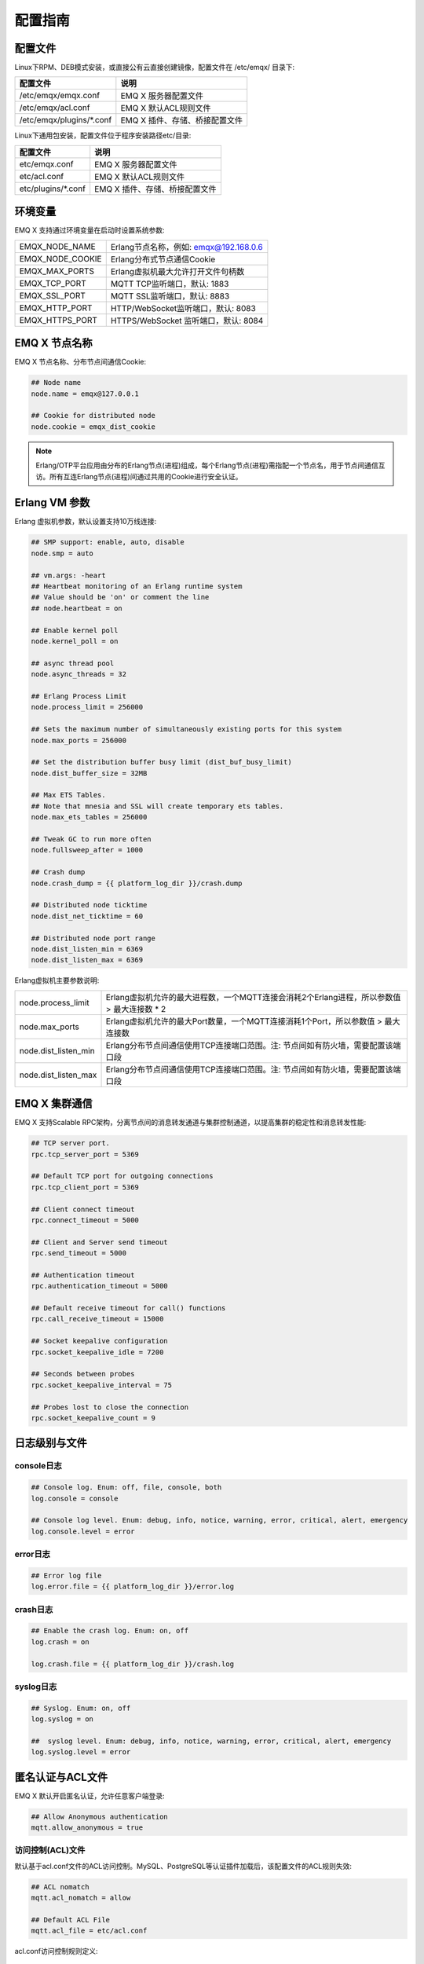 
.. _config_guide:

========
配置指南
========

--------
配置文件
--------

Linux下RPM、DEB模式安装，或直接公有云直接创建镜像，配置文件在 /etc/emqx/ 目录下:

+----------------------------+------------------------------------+
| 配置文件                   | 说明                               |
+============================+====================================+
| /etc/emqx/emqx.conf        | EMQ X 服务器配置文件               |
+----------------------------+------------------------------------+
| /etc/emqx/acl.conf         | EMQ X 默认ACL规则文件              |
+----------------------------+------------------------------------+
| /etc/emqx/plugins/\*.conf  | EMQ X 插件、存储、桥接配置文件     |
+----------------------------+------------------------------------+

Linux下通用包安装，配置文件位于程序安装路径etc/目录:

+----------------------------+------------------------------------+
| 配置文件                   | 说明                               |
+============================+====================================+
| etc/emqx.conf              | EMQ X 服务器配置文件               |
+----------------------------+------------------------------------+
| etc/acl.conf               | EMQ X 默认ACL规则文件              |
+----------------------------+------------------------------------+
| etc/plugins/\*.conf        | EMQ X 插件、存储、桥接配置文件     |
+----------------------------+------------------------------------+

--------
环境变量
--------

EMQ X 支持通过环境变量在启动时设置系统参数:

+--------------------+----------------------------------------+
| EMQX_NODE_NAME     | Erlang节点名称，例如: emqx@192.168.0.6 |
+--------------------+----------------------------------------+
| EMQX_NODE_COOKIE   | Erlang分布式节点通信Cookie             |
+--------------------+----------------------------------------+
| EMQX_MAX_PORTS     | Erlang虚拟机最大允许打开文件句柄数     |
+--------------------+----------------------------------------+
| EMQX_TCP_PORT      | MQTT TCP监听端口，默认: 1883           |
+--------------------+----------------------------------------+
| EMQX_SSL_PORT      | MQTT SSL监听端口，默认: 8883           |
+--------------------+----------------------------------------+
| EMQX_HTTP_PORT     | HTTP/WebSocket监听端口，默认: 8083     |
+--------------------+----------------------------------------+
| EMQX_HTTPS_PORT    | HTTPS/WebSocket 监听端口，默认: 8084   |
+--------------------+----------------------------------------+

--------------
EMQ X 节点名称
--------------

EMQ X 节点名称、分布节点间通信Cookie:

.. code-block:: properties

    ## Node name
    node.name = emqx@127.0.0.1

    ## Cookie for distributed node
    node.cookie = emqx_dist_cookie

.. NOTE::

    Erlang/OTP平台应用由分布的Erlang节点(进程)组成，每个Erlang节点(进程)需指配一个节点名，用于节点间通信互访。所有互连Erlang节点(进程)间通过共用的Cookie进行安全认证。

--------------
Erlang VM 参数
--------------

Erlang 虚拟机参数，默认设置支持10万线连接:

.. code-block:: properties

    ## SMP support: enable, auto, disable
    node.smp = auto

    ## vm.args: -heart
    ## Heartbeat monitoring of an Erlang runtime system
    ## Value should be 'on' or comment the line
    ## node.heartbeat = on

    ## Enable kernel poll
    node.kernel_poll = on

    ## async thread pool
    node.async_threads = 32

    ## Erlang Process Limit
    node.process_limit = 256000

    ## Sets the maximum number of simultaneously existing ports for this system
    node.max_ports = 256000

    ## Set the distribution buffer busy limit (dist_buf_busy_limit)
    node.dist_buffer_size = 32MB

    ## Max ETS Tables.
    ## Note that mnesia and SSL will create temporary ets tables.
    node.max_ets_tables = 256000

    ## Tweak GC to run more often
    node.fullsweep_after = 1000

    ## Crash dump
    node.crash_dump = {{ platform_log_dir }}/crash.dump

    ## Distributed node ticktime
    node.dist_net_ticktime = 60

    ## Distributed node port range
    node.dist_listen_min = 6369
    node.dist_listen_max = 6369

Erlang虚拟机主要参数说明:

+-------------------------+---------------------------------------------------------------------------------------------+
| node.process_limit      | Erlang虚拟机允许的最大进程数，一个MQTT连接会消耗2个Erlang进程，所以参数值 > 最大连接数 * 2  |
+-------------------------+---------------------------------------------------------------------------------------------+
| node.max_ports          | Erlang虚拟机允许的最大Port数量，一个MQTT连接消耗1个Port，所以参数值 > 最大连接数            |
+-------------------------+---------------------------------------------------------------------------------------------+
| node.dist_listen_min    | Erlang分布节点间通信使用TCP连接端口范围。注: 节点间如有防火墙，需要配置该端口段             |
+-------------------------+---------------------------------------------------------------------------------------------+
| node.dist_listen_max    | Erlang分布节点间通信使用TCP连接端口范围。注: 节点间如有防火墙，需要配置该端口段             |
+-------------------------+---------------------------------------------------------------------------------------------+

--------------
EMQ X 集群通信
--------------

EMQ X 支持Scalable RPC架构，分离节点间的消息转发通道与集群控制通道，以提高集群的稳定性和消息转发性能:

.. code-block:: properties

    ## TCP server port.
    rpc.tcp_server_port = 5369

    ## Default TCP port for outgoing connections
    rpc.tcp_client_port = 5369

    ## Client connect timeout
    rpc.connect_timeout = 5000

    ## Client and Server send timeout
    rpc.send_timeout = 5000

    ## Authentication timeout
    rpc.authentication_timeout = 5000

    ## Default receive timeout for call() functions
    rpc.call_receive_timeout = 15000

    ## Socket keepalive configuration
    rpc.socket_keepalive_idle = 7200

    ## Seconds between probes
    rpc.socket_keepalive_interval = 75

    ## Probes lost to close the connection
    rpc.socket_keepalive_count = 9

--------------
日志级别与文件
--------------

console日志
-----------

.. code-block:: properties

    ## Console log. Enum: off, file, console, both
    log.console = console

    ## Console log level. Enum: debug, info, notice, warning, error, critical, alert, emergency
    log.console.level = error

error日志
---------

.. code-block:: properties

    ## Error log file
    log.error.file = {{ platform_log_dir }}/error.log

crash日志
---------

.. code-block:: properties

    ## Enable the crash log. Enum: on, off
    log.crash = on

    log.crash.file = {{ platform_log_dir }}/crash.log

syslog日志
----------

.. code-block:: properties

    ## Syslog. Enum: on, off
    log.syslog = on

    ##  syslog level. Enum: debug, info, notice, warning, error, critical, alert, emergency
    log.syslog.level = error

-----------------
匿名认证与ACL文件
-----------------

EMQ X 默认开启匿名认证，允许任意客户端登录:

.. code-block:: properties

    ## Allow Anonymous authentication
    mqtt.allow_anonymous = true

访问控制(ACL)文件
-----------------

默认基于acl.conf文件的ACL访问控制。MySQL、PostgreSQL等认证插件加载后，该配置文件的ACL规则失效:

.. code-block:: properties

    ## ACL nomatch
    mqtt.acl_nomatch = allow

    ## Default ACL File
    mqtt.acl_file = etc/acl.conf

acl.conf访问控制规则定义::

    允许|拒绝  用户|IP地址|ClientID  发布|订阅  主题列表

访问控制规则采用Erlang元组格式，访问控制模块逐条匹配规则::

              ---------              ---------              ---------
    Client -> | Rule1 | --nomatch--> | Rule2 | --nomatch--> | Rule3 | --> Default
              ---------              ---------              ---------
                  |                      |                      |
                match                  match                  match
                 \|/                    \|/                    \|/
            allow | deny           allow | deny           allow | deny

acl.conf默认访问规则设置:

.. code-block:: erlang

    %% 允许'dashboard'用户订阅 '$SYS/#'
    {allow, {user, "dashboard"}, subscribe, ["$SYS/#"]}.

    %% 允许本机用户发布订阅全部主题
    {allow, {ipaddr, "127.0.0.1"}, pubsub, ["$SYS/#", "#"]}.

    %% 拒绝用户订阅'$SYS#'与'#'主题
    {deny, all, subscribe, ["$SYS/#", {eq, "#"}]}.

.. NOTE:: 默认规则只允许本机用户订阅'$SYS/#'与'#'

EMQ X 接收到MQTT客户端发布(PUBLISH)或订阅(SUBSCRIBE)请求时，会逐条匹配ACL访问控制规则，直到匹配成功返回allow或deny。

是否缓存访问控制(ACL)
---------------------

系统是否会缓存PUBLISH消息的ACL规则:

.. code-block:: properties

    ## Cache ACL for PUBLISH
    mqtt.cache_acl = true

.. NOTE:: 如单客户端有多ACL条目，缓存会导致内存占用过多。

------------
MQTT协议参数
------------

ClientId最大允许长度
--------------------

.. code-block:: properties

    ## Max ClientId Length Allowed.
    mqtt.max_clientid_len = 1024

MQTT最大报文尺寸
----------------

.. code-block:: properties

    ## Max Packet Size Allowed, 64K by default.
    mqtt.max_packet_size = 64KB

客户端连接闲置时间
------------------

Socket连接建立至收到CONNECT报文的最大允许间隔时间:

.. code-block:: properties

    ## Client Idle Timeout (Second)
    mqtt.client.idle_timeout = 30

客户端连接强制GC
----------------

该参数优化MQTT连接的CPU/内存占用，收发一定数量消息后强制GC:

.. code-block:: properties

    ## Force GC: integer. Value 0 disabled the Force GC.
    mqtt.conn.force_gc_count = 100

单连接统计支持
--------------

启用单客户端连接统计:

.. code-block:: properties

    ## Enable client Stats: on | off
    mqtt.client.enable_stats = off

------------
MQTT会话参数
------------

EMQ为每个MQTT连接创建会话:

.. code-block:: properties

    ## Max Number of Subscriptions, 0 means no limit.
    mqtt.session.max_subscriptions = 0

    ## Upgrade QoS?
    mqtt.session.upgrade_qos = off

    ## Max Size of the Inflight Window for QoS1 and QoS2 messages
    ## 0 means no limit
    mqtt.session.max_inflight = 32

    ## Retry Interval for redelivering QoS1/2 messages.
    mqtt.session.retry_interval = 20s

    ## Client -> Broker: Max Packets Awaiting PUBREL, 0 means no limit
    mqtt.session.max_awaiting_rel = 100

    ## Awaiting PUBREL Timeout
    mqtt.session.await_rel_timeout = 20s

    ## Enable Statistics: on | off
    mqtt.session.enable_stats = off

    ## Expired after 1 day:
    ## w - week
    ## d - day
    ## h - hour
    ## m - minute
    ## s - second
    mqtt.session.expiry_interval = 2h

+---------------------------+----------------------------------------------------------+
| session.max_subscriptions | 最大允许创建订阅数量                                     |
+---------------------------+----------------------------------------------------------+
| session.upgrade_qos       | 根据订阅升级消息QoS                                      |
+---------------------------+----------------------------------------------------------+
| session.max_inflight      | 飞行窗口。最大允许同时下发的Qos1/2报文数，0表示没有限制。|
|                           | 窗口值越大，吞吐越高；窗口值越小，消息顺序越严格         |
+---------------------------+----------------------------------------------------------+
| session.retry_interval    | 下发QoS1/2消息未收到PUBACK响应的重试间隔                 |
+---------------------------+----------------------------------------------------------+
| session.max_awaiting_rel  | 最大等待PUBREL的QoS2报文数                               |
+---------------------------+----------------------------------------------------------+
| session.await_rel_timeout | 收到QoS2消息，等待PUBREL报文超时时间                     |
+---------------------------+----------------------------------------------------------+
| session.enable_stats      | 启用会话指标统计                                         |
+---------------------------+----------------------------------------------------------+
| session.expiry_interval   | 持久会话超期时间，从客户端断开算起，单位：分钟           |
+---------------------------+----------------------------------------------------------+

----------------
MQTT消息队列参数
----------------

EMQ为每个会话创建消息队列缓存Qos1/Qos2消息:

1. 持久会话(Session)的离线消息

2. 飞行窗口满而延迟下发的消息

队列参数设置:

.. code-block:: properties

    ## Type: simple | priority
    mqtt.mqueue.type = simple

    ## Topic Priority: 0~255, Default is 0
    ## mqtt.mqueue.priority = topic/1=10,topic/2=8

    ## Max queue length. Enqueued messages when persistent client disconnected,
    ## or inflight window is full. 0 means no limit.
    mqtt.mqueue.max_length = 0

    ## Low-water mark of queued messages
    mqtt.mqueue.low_watermark = 20%

    ## High-water mark of queued messages
    mqtt.mqueue.high_watermark = 60%

    ## Queue Qos0 messages?
    mqtt.mqueue.store_qos0 = true

队列参数说明:

+-----------------------------+---------------------------------------------------+
| mqueue.type                 | 队列类型。simple: 简单队列，priority: 优先级队列  |
+-----------------------------+---------------------------------------------------+
| mqueue.priority             | 主题(Topic)队列优先级设置                         |
+-----------------------------+---------------------------------------------------+
| mqueue.max_length           | 队列长度, infinity表示不限制                      |
+-----------------------------+---------------------------------------------------+
| mqueue.low_watermark        | 解除告警水位线                                    |
+-----------------------------+---------------------------------------------------+
| mqueue.high_watermark       | 队列满告警水位线                                  |
+-----------------------------+---------------------------------------------------+
| mqueue.store_qos0           | 是否缓存QoS0消息                                  |
+-----------------------------+---------------------------------------------------+

--------------
Broker心跳参数
--------------

设置系统发布$SYS/#消息周期:

.. code-block:: properties

    ## System Interval of publishing broker $SYS Messages
    mqtt.broker.sys_interval = 60

--------------------
发布订阅(PubSub)参数
--------------------

.. code-block:: properties

    ## PubSub Pool Size. Default should be scheduler numbers.
    mqtt.pubsub.pool_size = 8

    mqtt.pubsub.by_clientid = true

    ## Subscribe Asynchronously
    mqtt.pubsub.async = true

----------------
桥接(Bridge)参数
----------------

EMQ X 节点间可以桥接方式组网:

.. code-block:: properties

    ## Bridge Queue Size
    mqtt.bridge.max_queue_len = 10000

    ## Ping Interval of bridge node. Unit: Second
    mqtt.bridge.ping_down_interval = 1

----------------
插件配置文件目录
----------------

EMQ X 插件配置文件的存放路径:

.. code-block:: properties

    ## Dir of plugins' config
    mqtt.plugins.etc_dir ={{ platform_etc_dir }}/plugins/

    ## File to store loaded plugin names.
    mqtt.plugins.loaded_file = {{ platform_data_dir }}/loaded_plugins

---------------
MQTT 监听器配置
---------------

EMQ X 默认启用MQTT、MQTT/SSL、MQTT/WS、MQTT/WS/SSL监听器:

+-----------+-----------------------------------+
| 1883      | MQTT/TCP端口                      |
+-----------+-----------------------------------+
| 8883      | MQTT/SSL端口                      |
+-----------+-----------------------------------+
| 8083      | MQTT/WebSocket端口                |
+-----------+-----------------------------------+
| 8084      | MQTT/WebSocket/SSL端口            |
+-----------+-----------------------------------+

EMQ X 允许为同一服务启用多个监听器，监听器主要参数:

+------------------------------------+----------------------------------------------------+
| listener.tcp.${name}.acceptors     | TCP Acceptor 池                                    |
+------------------------------------+----------------------------------------------------+
| listener.tcp.${name}.max_clients   | 最大允许 TCP 连接数                                |
+------------------------------------+----------------------------------------------------+
| listener.tcp.${name}.max_conn_rate | 最大连接创建速率，缺省每秒 1000                    |
+------------------------------------+----------------------------------------------------+
| listener.tcp.${name}.rate_limit    | 连接限速配置，例如限速1KB/秒，峰值10KB/秒:  "1,10" |
+------------------------------------+----------------------------------------------------+
| listener.tcp.${name}.access.${id}  | 限制客户端IP地址段                                 |
+------------------------------------+----------------------------------------------------+

---------------------
MQTT/TCP监听器 - 1883
---------------------

.. code-block:: properties

    ##--------------------------------------------------------------------
    ## MQTT/TCP - External TCP Listener for MQTT Protocol

    ## listener.tcp.<name> is the IP address and port that the MQTT/TCP
    ## listener will bind.
    ##
    ## Value: IP:Port | Port
    ##
    ## Examples: 1883, 127.0.0.1:1883, ::1:1883
    listener.tcp.external = 0.0.0.0:1883

    ## The acceptor pool for external MQTT/TCP listener.
    ##
    ## Value: Number
    listener.tcp.external.acceptors = 16

    ## Maximum number of concurrent MQTT/TCP connections.
    ##
    ## Value: Number
    listener.tcp.external.max_clients = 102400

    ## Maximum external connections per second.
    ##
    ## Value: Number
    listener.tcp.external.max_conn_rate = 1000

    ## Maximum publish rate of MQTT messages.
    ##
    ## Value: Number,Seconds
    ## Default: 10 messages per minute
    ## listener.tcp.external.max_publish_rate = 10,60

    ## TODO: Zone of the external MQTT/TCP listener belonged to.
    ##
    ## Value: String
    ## listener.tcp.external.zone = external

    ## Mountpoint of the MQTT/TCP Listener. All the topics of this
    ## listener will be prefixed with the mount point if this option
    ## is enabled.
    ## Notice that EMQ X supports wildcard mount:%c clientid, %u username
    ##
    ## Value: String
    ## listener.tcp.external.mountpoint = external/

    ## Rate limit for the external MQTT/TCP connections. Format is 'rate,burst'.
    ##
    ## Value: rate,burst
    ## Unit: Bps
    ## listener.tcp.external.rate_limit = 1024,4096

    ## The access control rules for the MQTT/TCP listener.
    ##
    ## See: https://github.com/emqtt/esockd#allowdeny
    ##
    ## Value: ACL Rule
    ##
    ## Example: allow 192.168.0.0/24
    listener.tcp.external.access.1 = allow all

    ## Enable the Proxy Protocol V1/2 if the EMQ cluster is deployed
    ## behind HAProxy or Nginx.
    ##
    ## See: https://www.haproxy.com/blog/haproxy/proxy-protocol/
    ##
    ## Value: on | off
    ## listener.tcp.external.proxy_protocol = on

    ## Sets the timeout for proxy protocol. EMQ will close the TCP connection
    ## if no proxy protocol packet recevied within the timeout.
    ##
    ## Value: Duration
    ## listener.tcp.external.proxy_protocol_timeout = 3s

    ## Enable the option for X.509 certificate based authentication.
    ## EMQ will Use the PP2_SUBTYPE_SSL_CN field in Proxy Protocol V2
    ## as MQTT username.
    ##
    ## Value: cn
    ## listener.tcp.external.peer_cert_as_username = cn

    ## The TCP backlog defines the maximum length that the queue of pending
    ## connections can grow to.
    ##
    ## Value: Number >= 0
    listener.tcp.external.backlog = 1024

    ## The TCP send timeout for external MQTT connections.
    ##
    ## Value: Duration
    listener.tcp.external.send_timeout = 15s

    ## Close the TCP connection if send timeout.
    ##
    ## Value: on | off
    listener.tcp.external.send_timeout_close = on

    ## The TCP receive buffer(os kernel) for MQTT connections.
    ##
    ## See: http://erlang.org/doc/man/inet.html
    ##
    ## Value: Bytes
    ## listener.tcp.external.recbuf = 4KB

    ## The TCP send buffer(os kernel) for MQTT connections.
    ##
    ## See: http://erlang.org/doc/man/inet.html
    ##
    ## Value: Bytes
    ## listener.tcp.external.sndbuf = 4KB

    ## The size of the user-level software buffer used by the driver.
    ## Not to be confused with options sndbuf and recbuf, which correspond
    ## to the Kernel socket buffers. It is recommended to have val(buffer)
    ## >= max(val(sndbuf),val(recbuf)) to avoid performance issues because
    ## of unnecessary copying. val(buffer) is automatically set to the above
    ## maximum when values sndbuf or recbuf are set.
    ##
    ## See: http://erlang.org/doc/man/inet.html
    ##
    ## Value: Bytes
    ## listener.tcp.external.buffer = 4KB

    ## Sets the 'buffer = max(sndbuf, recbuf)' if this option is enabled.
    ##
    ## Value: on | off
    ## listener.tcp.external.tune_buffer = off

    ## The TCP_NODELAY flag for MQTT connections. Small amounts of data are
    ## sent immediately if the option is enabled.
    ##
    ## Value: true | false
    listener.tcp.external.nodelay = true

    ## The SO_REUSEADDR flag for TCP listener.
    ##
    ## Value: true | false
    listener.tcp.external.reuseaddr = true

---------------------
MQTT/SSL监听器 - 8883
---------------------

SSL 安全连接监听器，默认支持 SSL 单向认证:

.. code-block:: properties

    ##--------------------------------------------------------------------
    ## MQTT/SSL - External SSL Listener for MQTT Protocol

    ## listener.ssl.<name> is the IP address and port that the MQTT/SSL
    ## listener will bind.
    ##
    ## Value: IP:Port | Port
    ##
    ## Examples: 8883, 127.0.0.1:8883, ::1:8883
    listener.ssl.external = 8883

    ## The acceptor pool for external MQTT/SSL listener.
    ##
    ## Value: Number
    listener.ssl.external.acceptors = 16

    ## Maximum number of concurrent MQTT/SSL connections.
    ##
    ## Value: Number
    listener.ssl.external.max_clients = 102400

    ## Maximum MQTT/SSL connections per second.
    ##
    ## Value: Number
    listener.ssl.external.max_conn_rate = 500

    ## Maximum publish rate of MQTT messages.
    ##
    ## See: listener.tcp.<name>.max_publish_rate
    ##
    ## Value: Number,Seconds
    ## Default: 10 messages per minute
    ## listener.ssl.external.max_publish_rate = 10,60

    ## TODO: Zone of the external MQTT/SSL listener belonged to.
    ##
    ## Value: String
    ## listener.ssl.external.zone = external

    ## Mountpoint of the MQTT/SSL Listener.
    ##
    ## Value: String
    ## listener.ssl.external.mountpoint = inbound/

    ## The access control rules for the MQTT/SSL listener.
    ##
    ## See: listener.tcp.<name>.access
    ##
    ## Value: ACL Rule
    listener.ssl.external.access.1 = allow all

    ## Rate limit for the external MQTT/SSL connections.
    ##
    ## Value: rate,burst
    ## Unit: Bps
    ## listener.ssl.external.rate_limit = 1024,4096

    ## Enable the Proxy Protocol V1/2 if the EMQ cluster is deployed behind
    ## HAProxy or Nginx.
    ##
    ## See: listener.tcp.<name>.proxy_protocol
    ##
    ## Value: on | off
    ## listener.ssl.external.proxy_protocol = on

    ## Sets the timeout for proxy protocol.
    ##
    ## See: listener.tcp.<name>.proxy_protocol_timeout
    ##
    ## Value: Duration
    ## listener.ssl.external.proxy_protocol_timeout = 3s

    ## TLS versions only to protect from POODLE attack.
    ##
    ## See: http://erlang.org/doc/man/ssl.html
    ##
    ## Value: String, seperated by ','
    ## listener.ssl.external.tls_versions = tlsv1.2,tlsv1.1,tlsv1

    ## TLS Handshake timeout.
    ##
    ## Value: Duration
    listener.ssl.external.handshake_timeout = 15s

    ## Path to the file containing the user's private PEM-encoded key.
    ##
    ## See: http://erlang.org/doc/man/ssl.html
    ##
    ## Value: File
    listener.ssl.external.keyfile = {{ platform_etc_dir }}/certs/key.pem

    ## Path to a file containing the user certificate.
    ##
    ## See: http://erlang.org/doc/man/ssl.html
    ##
    ## Value: File
    listener.ssl.external.certfile = {{ platform_etc_dir }}/certs/cert.pem

    ## Path to the file containing PEM-encoded CA certificates. The CA certificates
    ## are used during server authentication and when building the client certificate chain.
    ##
    ## Value: File
    ## listener.ssl.external.cacertfile = {{ platform_etc_dir }}/certs/cacert.pem

    ## The Ephemeral Diffie-Helman key exchange is a very effective way of
    ## ensuring Forward Secrecy by exchanging a set of keys that never hit
    ## the wire. Since the DH key is effectively signed by the private key,
    ## it needs to be at least as strong as the private key. In addition,
    ## the default DH groups that most of the OpenSSL installations have
    ## are only a handful (since they are distributed with the OpenSSL
    ## package that has been built for the operating system it’s running on)
    ## and hence predictable (not to mention, 1024 bits only).
    ## In order to escape this situation, first we need to generate a fresh,
    ## strong DH group, store it in a file and then use the option above,
    ## to force our SSL application to use the new DH group. Fortunately,
    ## OpenSSL provides us with a tool to do that. Simply run:
    ## openssl dhparam -out dh-params.pem 2048
    ##
    ## Value: File
    ## listener.ssl.external.dhfile = {{ platform_etc_dir }}/certs/dh-params.pem

    ## A server only does x509-path validation in mode verify_peer,
    ## as it then sends a certificate request to the client (this
    ## message is not sent if the verify option is verify_none).
    ## You can then also want to specify option fail_if_no_peer_cert.
    ## More information at: http://erlang.org/doc/man/ssl.html
    ##
    ## Value: verify_peer | verify_none
    ## listener.ssl.external.verify = verify_peer

    ## Used together with {verify, verify_peer} by an SSL server. If set to true,
    ## the server fails if the client does not have a certificate to send, that is,
    ## sends an empty certificate.
    ##
    ## Value: true | false
    ## listener.ssl.external.fail_if_no_peer_cert = true

    ## This is the single most important configuration option of an Erlang SSL
    ## application. Ciphers (and their ordering) define the way the client and
    ## server encrypt information over the wire, from the initial Diffie-Helman
    ## key exchange, the session key encryption ## algorithm and the message
    ## digest algorithm. Selecting a good cipher suite is critical for the
    ## application’s data security, confidentiality and performance.
    ##
    ## The cipher list above offers:
    ##
    ## A good balance between compatibility with older browsers.
    ## It can get stricter for Machine-To-Machine scenarios.
    ## Perfect Forward Secrecy.
    ## No old/insecure encryption and HMAC algorithms
    ##
    ## Most of it was copied from Mozilla’s Server Side TLS article
    ##
    ## Value: Ciphers
    ## listener.ssl.external.ciphers = ECDHE-ECDSA-AES256-GCM-SHA384,ECDHE-RSA-AES256-GCM-SHA384,ECDHE-ECDSA-AES256-SHA384,ECDHE-RSA-AES256-SHA384,ECDHE-ECDSA-DES-CBC3-SHA,ECDH-ECDSA-AES256-GCM-SHA384,ECDH-RSA-AES256-GCM-SHA384,ECDH-ECDSA-AES256-SHA384,ECDH-RSA-AES256-SHA384,DHE-DSS-AES256-GCM-SHA384,DHE-DSS-AES256-SHA256,AES256-GCM-SHA384,AES256-SHA256,ECDHE-ECDSA-AES128-GCM-SHA256,ECDHE-RSA-AES128-GCM-SHA256,ECDHE-ECDSA-AES128-SHA256,ECDHE-RSA-AES128-SHA256,ECDH-ECDSA-AES128-GCM-SHA256,ECDH-RSA-AES128-GCM-SHA256,ECDH-ECDSA-AES128-SHA256,ECDH-RSA-AES128-SHA256,DHE-DSS-AES128-GCM-SHA256,DHE-DSS-AES128-SHA256,AES128-GCM-SHA256,AES128-SHA256,ECDHE-ECDSA-AES256-SHA,ECDHE-RSA-AES256-SHA,DHE-DSS-AES256-SHA,ECDH-ECDSA-AES256-SHA,ECDH-RSA-AES256-SHA,AES256-SHA,ECDHE-ECDSA-AES128-SHA,ECDHE-RSA-AES128-SHA,DHE-DSS-AES128-SHA,ECDH-ECDSA-AES128-SHA,ECDH-RSA-AES128-SHA,AES128-SHA

    ## SSL parameter renegotiation is a feature that allows a client and a server
    ## to renegotiate the parameters of the SSL connection on the fly.
    ## RFC 5746 defines a more secure way of doing this. By enabling secure renegotiation,
    ## you drop support for the insecure renegotiation, prone to MitM attacks.
    ##
    ## Value: on | off
    ## listener.ssl.external.secure_renegotiate = off

    ## A performance optimization setting, it allows clients to reuse
    ## pre-existing sessions, instead of initializing new ones.
    ## Read more about it here.
    ##
    ## See: http://erlang.org/doc/man/ssl.html
    ##
    ## Value: on | off
    ## listener.ssl.external.reuse_sessions = on

    ## An important security setting, it forces the cipher to be set based
    ## on the server-specified order instead of the client-specified order,
    ## hence enforcing the (usually more properly configured) security
    ## ordering of the server administrator.
    ##
    ## Value: on | off
    ## listener.ssl.external.honor_cipher_order = on

    ## Use the CN or DN value from the client certificate as a username.
    ## Notice that 'verify' should be set as 'verify_peer'.
    ##
    ## Value: cn | dn
    ## listener.ssl.external.peer_cert_as_username = cn

    ## TCP backlog for the SSL connection.
    ##
    ## See listener.tcp.<name>.backlog
    ##
    ## Value: Number >= 0
    ## listener.ssl.external.backlog = 1024

    ## The TCP send timeout for the SSL connection.
    ##
    ## See listener.tcp.<name>.send_timeout
    ##
    ## Value: Duration
    ## listener.ssl.external.send_timeout = 15s

    ## Close the SSL connection if send timeout.
    ##
    ## See: listener.tcp.<name>.send_timeout_close
    ##
    ## Value: on | off
    ## listener.ssl.external.send_timeout_close = on

    ## The TCP receive buffer(os kernel) for the SSL connections.
    ##
    ## See: listener.tcp.<name>.recbuf
    ##
    ## Value: Bytes
    ## listener.ssl.external.recbuf = 4KB

    ## The TCP send buffer(os kernel) for internal MQTT connections.
    ##
    ## See: listener.tcp.<name>.sndbuf
    ##
    ## Value: Bytes
    ## listener.ssl.external.sndbuf = 4KB

    ## The size of the user-level software buffer used by the driver.
    ##
    ## See: listener.tcp.<name>.buffer
    ##
    ## Value: Bytes
    ## listener.ssl.external.buffer = 4KB

    ## Sets the 'buffer = max(sndbuf, recbuf)' if this option is enabled.
    ##
    ## See: listener.tcp.<name>.tune_buffer
    ##
    ## Value: on | off
    ## listener.ssl.external.tune_buffer = off

    ## The TCP_NODELAY flag for SSL connections.
    ##
    ## See: listener.tcp.<name>.nodelay
    ##
    ## Value: true | false
    ## listener.ssl.external.nodelay = true

    ## The SO_REUSEADDR flag for MQTT/SSL Listener.
    ##
    ## Value: true | false
    listener.ssl.external.reuseaddr = true

---------------------------
MQTT/WebSocket监听器 - 8083
---------------------------

.. code-block:: properties

    ## HTTP and WebSocket Listener
    listener.http.external = 8083

    listener.http.external.acceptors = 4

    listener.http.external.max_clients = 64

    ## listener.http.external.zone = external

    listener.http.external.access.1 = allow all

-------------------------------
MQTT/WebSocket/SSL监听器 - 8084
-------------------------------

WebSocket安全连接监听器，默认开启单向SSL认证:

.. code-block:: properties

    ## External HTTPS and WSS Listener

    listener.https.external = 8084

    listener.https.external.acceptors = 4

    listener.https.external.max_clients = 64

    ## listener.https.external.zone = external

    listener.https.external.access.1 = allow all

    ## SSL Options
    listener.https.external.handshake_timeout = 15s

    listener.https.external.keyfile = {{ platform_etc_dir }}/certs/key.pem

    listener.https.external.certfile = {{ platform_etc_dir }}/certs/cert.pem

    ## listener.https.external.cacertfile = {{ platform_etc_dir }}/certs/cacert.pem

    ## listener.https.external.verify = verify_peer

    ## listener.https.external.fail_if_no_peer_cert = true

-----------------
Erlang VM监控设置
-----------------

.. code-block:: properties

    ## Long GC, don't monitor in production mode for:
    sysmon.long_gc = false

    ## Long Schedule(ms)
    sysmon.long_schedule = 240

    ## 8M words. 32MB on 32-bit VM, 64MB on 64-bit VM.
    sysmon.large_heap = 8MB

    ## Busy Port
    sysmon.busy_port = false

    ## Busy Dist Port
    sysmon.busy_dist_port = true

